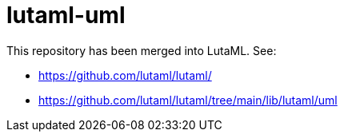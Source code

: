 = lutaml-uml

This repository has been merged into LutaML. See:

* https://github.com/lutaml/lutaml/
* https://github.com/lutaml/lutaml/tree/main/lib/lutaml/uml
